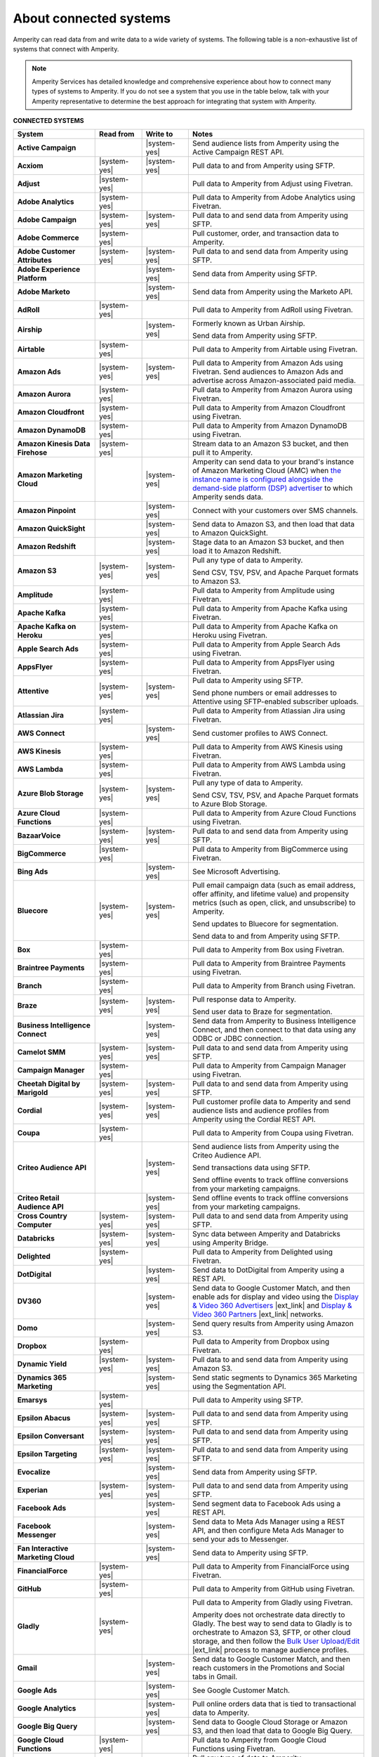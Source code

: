 .. https://docs.amperity.com/reference/


.. meta::
    :description lang=en:
        Amperity can read data from and write data to a wide variety of systems.

.. meta::
    :content class=swiftype name=body data-type=text:
        Amperity can read data from and write data to a wide variety of systems.

.. meta::
    :content class=swiftype name=title data-type=string:
        Amperity and connected systems

==================================================
About connected systems
==================================================

.. connected-systems-start

Amperity can read data from and write data to a wide variety of systems. The following table is a non-exhaustive list of systems that connect with Amperity.

.. note:: Amperity Services has detailed knowledge and comprehensive experience about how to connect many types of systems to Amperity. If you do not see a system that you use in the table below, talk with your Amperity representative to determine the best approach for integrating that system with Amperity.

.. connected-systems-start

**CONNECTED SYSTEMS**

.. connected-systems-table-start

.. list-table::
   :widths: 140 80 80 300
   :header-rows: 1

   * - System
     - Read from
     - Write to
     - Notes

   * - **Active Campaign**
     - 
     - |system-yes|
     - Send audience lists from Amperity using the Active Campaign REST API.

   * - **Acxiom**
     - |system-yes|
     - |system-yes|
     - Pull data to and from Amperity using SFTP.

   * - **Adjust**
     - |system-yes|
     - 
     - Pull data to Amperity from Adjust using Fivetran.

   * - **Adobe Analytics**
     - |system-yes|
     - 
     - Pull data to Amperity from Adobe Analytics using Fivetran.

   * - **Adobe Campaign**
     - |system-yes|
     - |system-yes|
     - Pull data to and send data from Amperity using SFTP.

   * - **Adobe Commerce**
     - |system-yes|
     - 
     - Pull customer, order, and transaction data to Amperity.

   * - **Adobe Customer Attributes**
     - |system-yes|
     - |system-yes|
     - Pull data to and send data from Amperity using SFTP.

   * - **Adobe Experience Platform**
     - 
     - |system-yes|
     - Send data from Amperity using SFTP.

   * - **Adobe Marketo**
     - 
     - |system-yes|
     - Send data from Amperity using the Marketo API.

   * - **AdRoll**
     - |system-yes|
     - 
     - Pull data to Amperity from AdRoll using Fivetran.

   * - **Airship**
     - 
     - |system-yes|
     - Formerly known as Urban Airship.

       Send data from Amperity using SFTP.

   * - **Airtable**
     - |system-yes|
     - 
     - Pull data to Amperity from Airtable using Fivetran.

   * - **Amazon Ads**
     - |system-yes|
     - |system-yes|
     - Pull data to Amperity from Amazon Ads using Fivetran. Send audiences to Amazon Ads and advertise across Amazon-associated paid media.

   * - **Amazon Aurora**
     - |system-yes|
     - 
     - Pull data to Amperity from Amazon Aurora using Fivetran.

   * - **Amazon Cloudfront**
     - |system-yes|
     - 
     - Pull data to Amperity from Amazon Cloudfront using Fivetran.

   * - **Amazon DynamoDB**
     - |system-yes|
     - 
     - Pull data to Amperity from Amazon DynamoDB using Fivetran.

   * - **Amazon Kinesis Data Firehose**
     - |system-yes|
     - 
     - Stream data to an Amazon S3 bucket, and then pull it to Amperity.

   * - **Amazon Marketing Cloud**
     - 
     - |system-yes|
     - Amperity can send data to your brand's instance of Amazon Marketing Cloud (AMC) when `the instance name is configured alongside the demand-side platform (DSP) advertiser <https://docs.amperity.com/operator/destination_amazon_ads.html#about-amazon-marketing-cloud-amc>`__ to which Amperity sends data.

   * - **Amazon Pinpoint**
     - 
     - |system-yes|
     - Connect with your customers over SMS channels.

   * - **Amazon QuickSight**
     - 
     - |system-yes|
     - Send data to Amazon S3, and then load that data to Amazon QuickSight.

   * - **Amazon Redshift**
     - 
     - |system-yes|
     - Stage data to an Amazon S3 bucket, and then load it to Amazon Redshift.

   * - **Amazon S3**
     - |system-yes|
     - |system-yes|
     - Pull any type of data to Amperity.

       Send CSV, TSV, PSV, and Apache Parquet formats to Amazon S3.

   * - **Amplitude**
     - |system-yes|
     - 
     - Pull data to Amperity from Amplitude using Fivetran.

   * - **Apache Kafka**
     - |system-yes|
     - 
     - Pull data to Amperity from Apache Kafka using Fivetran.

   * - **Apache Kafka on Heroku**
     - |system-yes|
     - 
     - Pull data to Amperity from Apache Kafka on Heroku using Fivetran.

   * - **Apple Search Ads**
     - |system-yes|
     - 
     - Pull data to Amperity from Apple Search Ads using Fivetran.

   * - **AppsFlyer**
     - |system-yes|
     - 
     - Pull data to Amperity from AppsFlyer using Fivetran.

   * - **Attentive**
     - |system-yes|
     - |system-yes|
     - Pull data to Amperity using SFTP.

       Send phone numbers or email addresses to Attentive using SFTP-enabled subscriber uploads.

   * - **Atlassian Jira**
     - |system-yes|
     - 
     - Pull data to Amperity from Atlassian Jira using Fivetran.

   * - **AWS Connect**
     - 
     - |system-yes|
     - Send customer profiles to AWS Connect.

   * - **AWS Kinesis**
     - |system-yes|
     - 
     - Pull data to Amperity from AWS Kinesis using Fivetran.

   * - **AWS Lambda**
     - |system-yes|
     - 
     - Pull data to Amperity from AWS Lambda using Fivetran.

   * - **Azure Blob Storage**
     - |system-yes|
     - |system-yes|
     - Pull any type of data to Amperity.

       Send CSV, TSV, PSV, and Apache Parquet formats to Azure Blob Storage.

   * - **Azure Cloud Functions**
     - |system-yes|
     - 
     - Pull data to Amperity from Azure Cloud Functions using Fivetran.

   * - **BazaarVoice**
     - |system-yes|
     - |system-yes|
     - Pull data to and send data from Amperity using SFTP.

   * - **BigCommerce**
     - |system-yes|
     - 
     - Pull data to Amperity from BigCommerce using Fivetran.

   * - **Bing Ads**
     - 
     - |system-yes|
     - See Microsoft Advertising.

   * - **Bluecore**
     - |system-yes|
     - |system-yes|
     - Pull email campaign data (such as email address, offer affinity, and lifetime value) and propensity metrics (such as open, click, and unsubscribe) to Amperity.

       Send updates to Bluecore for segmentation.

       Send data to and from Amperity using SFTP.

   * - **Box**
     - |system-yes|
     - 
     - Pull data to Amperity from Box using Fivetran.

   * - **Braintree Payments**
     - |system-yes|
     - 
     - Pull data to Amperity from Braintree Payments using Fivetran.

   * - **Branch**
     - |system-yes|
     - 
     - Pull data to Amperity from Branch using Fivetran.

   * - **Braze**
     - |system-yes|
     - |system-yes|
     - Pull response data to Amperity.

       Send user data to Braze for segmentation.

   * - **Business Intelligence Connect**
     - 
     - |system-yes|
     - Send data from Amperity to Business Intelligence Connect, and then connect to that data using any ODBC or JDBC connection.

   * - **Camelot SMM**
     - |system-yes|
     - |system-yes|
     - Pull data to and send data from Amperity using SFTP.

   * - **Campaign Manager**
     - |system-yes|
     - 
     - Pull data to Amperity from Campaign Manager using Fivetran.

   * - **Cheetah Digital by Marigold**
     - |system-yes|
     - |system-yes|
     - Pull data to and send data from Amperity using SFTP.

   * - **Cordial**
     - |system-yes|
     - |system-yes|
     - Pull customer profile data to Amperity and send audience lists and audience profiles from Amperity using the Cordial REST API.

   * - **Coupa**
     - |system-yes|
     - 
     - Pull data to Amperity from Coupa using Fivetran.

   * - **Criteo Audience API**
     - 
     - |system-yes|
     - Send audience lists from Amperity using the Criteo Audience API.

       Send transactions data using SFTP.

       Send offline events to track offline conversions from your marketing campaigns.

   * - **Criteo Retail Audience API**
     - 
     - |system-yes|
     - Send offline events to track offline conversions from your marketing campaigns.

   * - **Cross Country Computer**
     - |system-yes|
     - |system-yes|
     - Pull data to and send data from Amperity using SFTP.

   * - **Databricks**
     - |system-yes|
     - |system-yes|
     - Sync data between Amperity and Databricks using Amperity Bridge.

   * - **Delighted**
     - |system-yes|
     - 
     - Pull data to Amperity from Delighted using Fivetran.

   * - **DotDigital**
     - 
     - |system-yes|
     - Send data to DotDigital from Amperity using a REST API.

   * - **DV360**
     - 
     - |system-yes|
     - Send data to Google Customer Match, and then enable ads for display and video using the `Display & Video 360 Advertisers <https://support.google.com/displayvideo/answer/2696883>`__ |ext_link| and `Display & Video 360 Partners <https://support.google.com/displayvideo/answer/7622449>`__ |ext_link| networks.

   * - **Domo**
     - 
     - |system-yes|
     - Send query results from Amperity using Amazon S3.

   * - **Dropbox**
     - |system-yes|
     - 
     - Pull data to Amperity from Dropbox using Fivetran.

   * - **Dynamic Yield**
     - |system-yes|
     - |system-yes|
     - Pull data to and send data from Amperity using Amazon S3.

   * - **Dynamics 365 Marketing**
     - 
     - |system-yes|
     - Send static segments to Dynamics 365 Marketing using the Segmentation API.

   * - **Emarsys**
     - |system-yes|
     - 
     - Pull data to Amperity using SFTP.

   * - **Epsilon Abacus**
     - |system-yes|
     - |system-yes|
     - Pull data to and send data from Amperity using SFTP.

   * - **Epsilon Conversant**
     - |system-yes|
     - |system-yes|
     - Pull data to and send data from Amperity using SFTP.

   * - **Epsilon Targeting**
     - |system-yes|
     - |system-yes|
     - Pull data to and send data from Amperity using SFTP.

   * - **Evocalize**
     - 
     - |system-yes|
     - Send data from Amperity using SFTP.

   * - **Experian**
     - |system-yes|
     - |system-yes|
     - Pull data to and send data from Amperity using SFTP.

   * - **Facebook Ads**
     - 
     - |system-yes|
     - Send segment data to Facebook Ads using a REST API.

   * - **Facebook Messenger**
     - 
     - |system-yes|
     - Send data to Meta Ads Manager using a REST API, and then configure Meta Ads Manager to send your ads to Messenger.

   * - **Fan Interactive Marketing Cloud**
     - 
     - |system-yes|
     - Send data to Amperity using SFTP.

   * - **FinancialForce**
     - |system-yes|
     - 
     - Pull data to Amperity from FinancialForce using Fivetran.

   * - **GitHub**
     - |system-yes|
     - 
     - Pull data to Amperity from GitHub using Fivetran.

   * - **Gladly**
     - |system-yes|
     - 
     - Pull data to Amperity from Gladly using Fivetran.

       Amperity does not orchestrate data directly to Gladly. The best way to send data to Gladly is to orchestrate to Amazon S3, SFTP, or other cloud storage, and then follow the `Bulk User Upload/Edit <https://connect.gladly.com/docs/help-documentation/article/bulk-user-upload/>`__ |ext_link| process to manage audience profiles.

   * - **Gmail**
     - 
     - |system-yes|
     - Send data to Google Customer Match, and then reach customers in the Promotions and Social tabs in Gmail.

   * - **Google Ads**
     - 
     - |system-yes|
     - See Google Customer Match.

   * - **Google Analytics**
     - 
     - |system-yes|
     - Pull online orders data that is tied to transactional data to Amperity.

   * - **Google Big Query**
     - 
     - |system-yes|
     - Send data to Google Cloud Storage or Amazon S3, and then load that data to Google Big Query.

   * - **Google Cloud Functions**
     - |system-yes|
     - 
     - Pull data to Amperity from Google Cloud Functions using Fivetran.

   * - **Google Cloud Storage**
     - |system-yes|
     - |system-yes|
     - Pull any type of data to Amperity.

       Send Apache Parquet, CSV, and TSV files to Google Cloud Storage.

   * - **Google Customer Match**
     - 
     - |system-yes|
     - Send segment data to Google Customer Match using the Google Audience Partner API. Google Customer Match enables advertising across Google, including search (Google Ads) and display advertising (DV360), the Shopping tab, Gmail, and YouTube.

   * - **Google Play**
     - |system-yes|
     - 
     - Pull data to Amperity from Google Play using Fivetran.

   * - **Google Search Console**
     - |system-yes|
     - 
     - Pull data to Amperity from Google Search Console using Fivetran.

   * - **Google Sheets**
     - |system-yes|
     - 
     - Pull data to Amperity from Google Sheets using Fivetran.

   * - **Google Shopping**
     - 
     - |system-yes|
     - Send data to Google Customer Match, and then run ads within the Shopping tab on Google.com.

   * - **Heap**
     - |system-yes|
     - 
     - Pull clickstream data to Amperity using Amazon S3.

   * - **Height**
     - |system-yes|
     - 
     - Pull data to Amperity from Height using Fivetran.

   * - **Help Scout**
     - |system-yes|
     - 
     - Pull data to Amperity from Help Scout using Fivetran.

   * - **HubSpot**
     - 
     - |system-yes|
     - Send contact lists to HubSpot using the HubSpot REST API.

   * - **Infutor**
     - |system-yes|
     - |system-yes|
     - Pull data to and send data from Amperity using SFTP.

   * - **Instagram**
     - 
     - |system-yes|
     - Send data to Meta Ads Manager using a REST API, and then configure Meta Ads Manager to send your ads to Instagram.

   * - **Instagram Business**
     - |system-yes|
     - 
     - Pull data to Amperity from Instagram Business using Fivetran.

   * - **Intercom**
     - |system-yes|
     - 
     - Pull data to Amperity from Intercom using Fivetran.

   * - **Iterable**
     - |system-yes|
     - 
     - Pull data to Amperity using SFTP.

   * - **Kibo**
     - |system-yes|
     - |system-yes|
     - Send data to and from Amperity using SFTP. Previously known as Monetate.

   * - **Klaviyo**
     - |system-yes|
     - |system-yes|
     - Pull campaigns data from Klaviyo to Amperity and send audience list updates from Amperity to Klaviyo using the Klaviyo REST API.

   * - **Koupon Media**
     - |system-yes|
     - |system-yes|
     - Pull data to and send data from Amperity using SFTP.

   * - **Kustomer**
     - |system-yes|
     - 
     - Pull customer experience, service, and support data to Amperity.

   * - **Lightspeed**
     - |system-yes|
     - 
     - Pull data to Amperity from Lightspeed using Fivetran.

   * - **LinkedIn**
     - |system-yes|
     - 
     - Pull data to Amperity from LinkedIn using Fivetran.

   * - **LinkedIn DMP**
     - 
     - |system-yes|
     - Send audiences to LinkedIn DMP from Amperity.

   * - **Listrak**
     - |system-yes|
     - |system-yes|
     - Pull email and SMS events data to Amperity.

       Send email lists and SMS profiles to Listrak.

   * - **LiveRamp**
     - |system-yes|
     - |system-yes|
     - Pull data to Amperity using Amperity SFTP, Amazon S3, or Azure Blob Storage.

       Send from Amperity using SFTP.

   * - **Magento**
     - |system-yes|
     - 
     - Pull customer, order, and transaction data to Amperity.

   * - **Mailchimp**
     - 
     - |system-yes|
     - Send subscriber list updates to Mailchimp using a REST API.

   * - **MariaDB**
     - |system-yes|
     - 
     - Pull data to Amperity from MariaDB using Fivetran.

   * - **Marketo**
     - |system-yes|
     - 
     - Pull data to Amperity from Marketo using Fivetran.

   * - **Mavenlink**
     - |system-yes|
     - 
     - Pull data to Amperity from Mavenlink using Fivetran.

   * - **Medallia**
     - |system-yes|
     - 
     - Pull data to Amperity from Medallia using Fivetran.

   * - **Meta Ads Manager**
     - 
     - |system-yes|
     - Send audiences and offline events to Meta Ads Manager, run ads on Facebook, Messenger, Instagram, and more.

   * - **MetaRouter**
     - |system-yes|
     - |system-yes|
     - Use the Streaming Ingest API to pull event and profile data to Amperity.

       Use the Profile API to make customer profile data available to MetaRouter.

   * - **Microsoft Advertising**
     - 
     - |system-yes|
     - Send audience lists to Microsoft Advertising using the Bing Ads API; make ads available across display, mobile, video, and native channels, including Bing, LinkedIn, XBox, MSN, and any partner available from the Microsoft Advertising partner syndication network.

   * - **Microsoft Azure SQL Database**
     - |system-yes|
     - 
     - Pull data to Amperity from Azure SQL using Fivetran.

   * - **Microsoft Dataverse**
     - |system-yes|
     - |system-yes|
     - Pull data from tables in Microsoft Dataverse.

       Send data to the Microsoft Power Platform (Power BI, Power Apps, Power Automate, Power Virtual Agents, and Power Pages), Microsoft 365, Microsoft Azure, Dynamics 365, and other standalone applications.

   * - **Microsoft Dynamics 365**
     - |system-yes|
     - |system-yes|
     - Pull data to Amperity from Microsoft Dynamics 365 suite using Fivetran.

       Send data to Microsoft Dynamics using a REST API.

   * - **Microsoft Power BI**
     - 
     - |system-yes|
     - Connect directly to an Amazon S3 bucket, an Azure Blob Storage container, or a Snowflake data warehouse, and then load data to Microsoft Power BI.

   * - **Mixpanel**
     - |system-yes|
     - 
     - Pull data to Amperity from Mixpanel using Fivetran.

   * - **MoEngage**
     - 
     - |system-yes|
     - Send data to MoEngage from Amperity using a REST API.

   * - **MongoDB**
     - |system-yes|
     - 
     - Pull data to Amperity from MongoDB using Fivetran.

   * - **MySQL Database**
     - |system-yes|
     - 
     - Pull data to Amperity from MySQL Database using Fivetran.

   * - **Neustar**
     - |system-yes|
     - |system-yes|
     - Pull data to and send data from Amperity using SFTP.

   * - **Optimizely**
     - |system-yes|
     - |system-yes|
     - Pull enriched events export data from Optimizely using Amazon S3. (This must be converted from Apache Parquet format to CSV prior to loading it to Amperity.) Send Apache Parquet format from Amperity to Optimizely.

   * - **Oracle Data Cloud**
     - |system-yes|
     - |system-yes|
     - Formerly known as Datalogix. Pull data to and send data from Amperity using SFTP.

   * - **Oracle DMP**
     - |system-yes|
     - |system-yes|
     - Formerly known as BlueKai. Deprecated.

   * - **Oracle Eloqua**
     - |system-yes|
     - |system-yes|
     - Pull data to Amperity from Oracle Eloqua using Fivetran.

       Send query results to manage static lists in Oracle Eloqua.

   * - **Oracle Fusion Cloud**
     - |system-yes|
     - 
     - Pull data to Amperity from Oracle Fusion Cloud using Fivetran.

   * - **Oracle Netsuite SuiteAnalytics**
     - |system-yes|
     - 
     - Pull data to Amperity from Oracle Netsuite SuiteAnalytics using Fivetran.

   * - **Oracle Opera**
     - |system-yes|
     - 
     - Push data to Amperity using the Oracle OPERA streaming API.

   * - **Oracle PeopleSoft**
     - |system-yes|
     - 
     - Pull data to Amperity from Oracle PeopleSoft using Fivetran.

   * - **Oracle RAC**
     - |system-yes|
     - 
     - Pull data to Amperity from Oracle RAC using Fivetran.

   * - **Oracle Responsys**
     - |system-yes|
     - |system-yes|
     - Pull data to and send data from Amperity using SFTP.

   * - **Oracle Siebel**
     - |system-yes|
     - 
     - Pull data to Amperity from Oracle Siebel using Fivetran.

   * - **OsCommerce**
     - |system-yes|
     - 
     - Pull data to Amperity from OsCommerce MySQL using Fivetran.

   * - **Outbrain**
     - |system-yes|
     - 
     - Pull data to Amperity from Outbrain using Fivetran.

   * - **Panda Printing**
     - |system-yes|
     - |system-yes|
     - Pull data to and send data from Amperity using SFTP.

   * - **PebblePost**
     - |system-yes|
     - |system-yes|
     - Pull data to and send data from Amperity using SFTP.

   * - **Pendo**
     - |system-yes|
     - 
     - Pull data to Amperity from Pendo using Fivetran.

   * - **Persado**
     - 
     - |system-yes|
     - Send data from Amperity using SFTP.

   * - **Pinterest Ads**
     - |system-yes|
     - |system-yes|
     - Pull data to Amperity from Pinterest Ads using Fivetran.

       Send audiences using the Pinterest API. Use SFTP to send product catalog data to Pinterest to generate Pins for your product catalog.

   * - **PostgreSQL Database**
     - |system-yes|
     - 
     - Pull data to Amperity from PostgreSQL Database using Fivetran.

   * - **PowerReviews**
     - |system-yes|
     - |system-yes|
     - Pull data to and send data from Amperity using SFTP.

   * - **PrestaShop**
     - |system-yes|
     - 
     - Pull data to Amperity from PrestaShop using Fivetran.

   * - **Punchh**
     - 
     - 
     - Amperity does not connect directly with Punchh. The best way to bring your loyalty data from Punchh to Amperity is to output the data from Punchh to SFTP or cloud storage, such as Amazon S3, Azure Blob Storage, or Google Cloud Storage, and then pull that data to Amperity.

   * - **Quad**
     - |system-yes|
     - |system-yes|
     - Pull data to and send data from Amperity using SFTP.

   * - **Qualtrics**
     - |system-yes|
     - 
     - Pull data to Amperity from Qualtrics using Fivetran.

   * - **ReCharge**
     - |system-yes|
     - 
     - Pull data to Amperity from ReCharge using Fivetran.

   * - **Recurly**
     - |system-yes|
     - 
     - Pull data to Amperity from Recurly using Fivetran.

   * - **Reddit Ads**
     - |system-yes|
     - |system-yes|
     - Pull data to Amperity from Reddit Ads using Fivetran.

       Send data using SFTP or cloud storage, then upload to Reddit Ads to engage with your customers within `the 100K+ active communities on Reddit <https://www.redditforbusiness.com/>`__ |ext_link|.

   * - **RR Donnelly**
     - |system-yes|
     - |system-yes|
     - Pull data to and send data from Amperity using SFTP.

   * - **Sage Interact**
     - |system-yes|
     - 
     - Pull data to Amperity from Sage Interact using Fivetran.

   * - **Sailthru by Marigold**
     - |system-yes|
     - |system-yes|
     - Pull data to Amperity from Sailthru using Amazon S3.

       Send contact lists to Sailthru using the Sailthru API.

   * - **Salesforce Commerce Cloud**
     - |system-yes|
     - 
     - Formerly known as Demandware. Pull data using SFTP.

   * - **Salesforce Marketing Cloud**
     - |system-yes|
     - |system-yes|
     - Formerly known as ExactTarget. Pull data to and send data from Amperity using SFTP.

   * - **Salesforce Marketing Cloud Personalization**
     - |system-yes|
     - |system-yes|
     - Formerly known as Evergage; formerly known as Salesforce Interaction Studio.

       Send data to an SFTP site using a CSV file.

   * - **Salesforce Pardot**
     - |system-yes|
     - 
     - Pull data to Amperity from Salesforce Pardot using Fivetran.

   * - **Salesforce Sales Cloud**
     - |system-yes|
     - |system-yes|
     - Connect to Salesforce Sales Cloud using a REST API.

   * - **SAP Business ByDesign**
     - |system-yes|
     - 
     - Pull data to Amperity from SAP Business ByDesign using Fivetran.

   * - **SAP Concur**
     - |system-yes|
     - 
     - Pull data to Amperity from SAP Concur using Fivetran.

   * - **SAP ERP (S/4 HANA)**
     - |system-yes|
     - 
     - Pull data to Amperity from SAP ERP (S/4 HANA) using Fivetran.

   * - **Segment**
     - |system-yes|
     - 
     - Pull data to Amperity from Segment using Fivetran.

   * - **SendGrid**
     - |system-yes|
     - 
     - Pull data to Amperity from SendGrid using Fivetran.

   * - **ServiceNow**
     - |system-yes|
     - 
     - Pull data to Amperity from ServiceNow using Fivetran.

   * - **SFTP**
     - |system-yes|
     - |system-yes|
     - Pull any type of data to Amperity.

       Send Apache Parquet, CSV, and TSV files using SFTP.

   * - **Shopify**
     - |system-yes|
     - 
     - Pull customer, order, product, and transaction data to Amperity using Fivetran.

   * - **Service Management Group (SMG)**
     - |system-yes|
     - |system-yes|
     - Pull data to and send data from Amperity using SFTP.

   * - **Snapchat Ads**
     - |system-yes|
     - |system-yes|
     - Pull data to Amperity from Snapchat Ads using Fivetran.

       Send contact lists to Snapchat using the Snapchat REST API.

   * - **Snowflake**
     - |system-yes|
     - |system-yes|
     - Sync data between Amperity and Snowflake using Amperity Bridge.

   * - **Snowplow Analytics**
     - |system-yes|
     - 
     - Pull data to Amperity from Snowplow Analytics using Fivetran.

   * - **SoundCommerce**
     - |system-yes|
     - |system-yes|
     - Pull data to and send data from Amperity using SFTP.

   * - **Spree Commerce**
     - |system-yes|
     - 
     - Pull data to Amperity from Spree Commerce MySQL using Fivetran.

   * - **SQL Server**
     - |system-yes|
     - 
     - Pull data to Amperity from SQL Server using Fivetran.

   * - **Square**
     - |system-yes|
     - 
     - Pull online stores, payments, and transactions data from Square using FiveTran.

   * - **Stripe**
     - |system-yes|
     - 
     - Pull data to Amperity from Stripe using Fivetran.

   * - **Tableau**
     - 
     - |system-yes|
     - Send data from Amperity to Amazon Redshift, Azure Synapse Analytics, BI Connect, Databricks, Google BigQuery, or Snowflake, and then connect Tableau to those cloud-based data warehouses.

   * - **Taboola**
     - |system-yes|
     - 
     - Pull data to Amperity from Taboola using Fivetran.

   * - **Throtle**
     - 
     - |system-yes|
     - Send contact lists to Throtle using Amazon S3.

   * - **The Trade Desk**
     - 
     - |system-yes|
     - Send UID2 and EUID identifiers to The Trade Desk for paid media advertising.

   * - **TikTok Ads**
     - 
     - |system-yes|
     - Pull data to Amperity from TikTok Ads using Fivetran.

       Send first-party data to TikTok Ads Manager to build high-value audiences for retargeting and lookalike modeling. Send offline events to track offline conversions from your marketing campaigns.

       Send offline events to track offline conversions from your marketing campaigns.

   * - **Toast**
     - |system-yes|
     - 
     - Pull data to Amperity from Toast using Fivetran or using a custom AWS Lambda function.

   * - **Tulip**
     - 
     - |system-yes|
     - Connect with your customers using personalization and seamless omnichannel experiences.

   * - **Twilio**
     - |system-yes|
     - 
     - Pull data to Amperity from Twilio using Fivetran.

   * - **Twitter**
     - |system-yes|
     - 
     - Pull data to Amperity from Twitter using Fivetran.

   * - **Typeform**
     - |system-yes|
     - 
     - Pull data to Amperity from Typeform using Fivetran.

   * - **UserVoice**
     - |system-yes|
     - 
     - Pull data to Amperity from UserVoice using Fivetran.

   * - **Vibes**
     - |system-yes|
     - |system-yes|
     - Pull data to and send data from Amperity using SFTP.

   * - **Walmart Connect**
     - 
     - |system-yes|
     - Use The Trade Desk API to send audiences to the Walmart demand-side platform and reach Walmart customers online and in-store.

   * - **Webhook (destination)**
     - 
     - |system-yes|
     - Develop custom integrations to support any downstream application or workflow.

   * - **Webhooks**
     - |system-yes|
     - 
     - Pull data to Amperity from Webhooks using Fivetran.

   * - **WhatsApp**
     - 
     - |system-yes|
     - Send data to Meta Ads Manager using a REST API, and then configure ads for Facebook and Instagram to open conversations in WhatsApp.

   * - **WooCommerce**
     - |system-yes|
     - 
     - Pull data to Amperity from WooCommerce using Fivetran.

   * - **Workday**
     - |system-yes|
     - 
     - Pull data to Amperity from Workday using Fivetran.

   * - **Xero**
     - |system-yes|
     - 
     - Pull data to Amperity from Xero using Fivetran.

   * - **Yahoo DSP**
     - 
     - |system-yes|
     - Send audiences from Amperity to Yahoo DSP.

   * - **Yahoo Gemini**
     - |system-yes|
     - 
     - Pull data to Amperity from Yahoo Gemini using Fivetran.

   * - **Yotpo**
     - 
     - 
     - Amperity does not connect directly with Yotpo. The best way to bring your retail loyalty data from Yotpo to Amperity is to integrate Yotpo with your email service provider (ESP) or customer relationship manager (CRM), and then connect the ESP or CRM to Amperity.

       Adobe Commerce (Magento), Bazaarvoice, Braze, Cordial, Emarsys, Hubspot, Klaviyo, Listrak, Mailchimp, Sailthru, Salesforce Marketing Cloud, Shopify, and Zendesk all have integrations with Yotpo *and* have built-in connectors in Amperity.

       Alternately, you can send data from Yotpo to cloud storage, such as Amazon S3, Azure Blob Storage, or Google Cloud Storage, and then pull that data to Amperity.

   * - **YouTube Ads**
     - 
     - |system-yes|
     - Send data to Google Customer Match, and then set up campaigns in YouTube Ads.

   * - **YouTube Analytics**
     - |system-yes|
     - 
     - Pull data to Amperity from YouTube Analytics using Fivetran.

   * - **Zendesk**
     - |system-yes|
     - |system-yes|
     - Pull customer service data from Zendesk using the Zendesk Support API. Send audiences and customer attributes to Zendesk to improve support personalization experiences.

   * - **Zoho Analytics**
     - 
     - |system-yes|
     - Send query results or tables to cloud storage, and then load that data directly to Zoho Analytics.

.. connected-systems-table-end